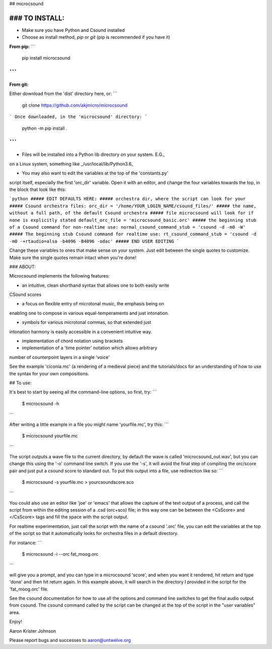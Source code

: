 ## microcsound

### TO INSTALL:
____________

* Make sure you have Python and Csound installed

* Choose as install method, *pip* or *git* (pip is recommended if you have it)

**From pip:**
```
    pip install microcsound
```
__________________________________

**From git:**

Either download from the 'dist' directory here, or:
```
    git clone https://github.com/akjmicro/microcsound
```
Once downloaded, in the 'microcsound' directory:
```
    python -m pip install .
```
___________________________________

* Files will be installed into a Python lib directory on your system. E.G.,
on a Linux system, something like _/usr/local/lib/Python3.6_

* You may also want to edit the variables at the top of the 'constants.py'
script itself, especially the first 'orc_dir' variable. Open it with an editor, and change the four variables towards
the top, in the block that look like this:

```python
##### EDIT DEFAULTS HERE:           
##### orchestra dir, where the script can look for your 
##### Csound orchestra files:
orc_dir = '/home/YOUR_LOGIN_NAME/csound_files/'
##### the name, without a full path, of the default Csound orchestra
##### file microcsound will look for if none is explicitly stated
default_orc_file = 'microcsound_basic.orc'
##### the beginning stub of a Csound command for non-realtime use:
normal_csound_command_stub = 'csound -d -m0 -W'
##### The beginning stub Csound command for realtime use:
rt_csound_command_stub = 'csound -d -m0 -+rtaudio=alsa -b4096 -B4096 -odac'
##### END USER EDITING 
```

Change these variables to ones that make sense on your system.
Just edit between the single quotes to customize. Make sure the single
quotes remain intact when you're done!

### ABOUT:

Microcsound implements the following features:

* an intuitive, clean shorthand syntax that allows one to both easily write
CSound scores

* a focus on flexible entry of microtonal music, the emphasis being on
enabling one to compose in various equal-temperaments and just
intonation.

* symbols for various microtonal commas, so that extended just
intonation harmony is easily accessible in a convenient intuitive way.

* implementation of chord notation using brackets

* implementation of a 'time pointer' notation which allows arbitrary
number of counterpoint layers in a single 'voice'

See the example 'ciconia.mc' (a rendering of a medieval piece) 
and the tutorials/docs for an understanding of how to use the syntax 
for your own compositions.

## To use:

It's best to start by seeing all the command-line options, so first, try:
```
         $ microcsound -h
```

After writing a little example in a file you might name 'yourfile.mc', try
this:  
```
         $ microcsound yourfile.mc
```

The script outputs a wave file to the current directory, by default the wave
is called 'microcsound_out.wav', but you can change this using the '-o' 
command line switch. If you use the '-s', it will avoid the 
final step of compiling the orc/score pair and just put a csound score to 
standard out. To put this output into a file, use redirection like so:
```
         $ microcsound -s yourfile.mc > yourcsoundscore.sco
```

You could also use an editor like 'joe' or 'emacs' that allows the
capture of the text output of a process, and call the script from
within the editing session of a .csd (orc+sco) file; in this way one
can be between the <CsScore> and </CsScore> tags and fill the space
with the script output.

For realtime experimentation, just call the script with the name of a
csound '.orc' file, you can edit the variables at the top of the script
so that it automatically looks for orchestra files in a default directory.

For instance:
```
	$ microcsound -i --orc fat_moog.orc
```

will give you a prompt, and you can type in a microcsound 'score', and when
you want it rendered, hit return and type 'done' and then hit return again.
In this example above, it will search in the directory I provided in the
script for the 'fat_moog.orc' file.	

See the csound documentation for how to use all the options and
command line switches to get the final audio output from csound.
The csound command called by the script can be changed at the top 
of the script in the "user variables" area.

Enjoy!

Aaron Krister Johnson

Please report bugs and successes to aaron@untwelve.org
